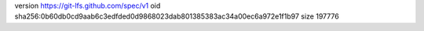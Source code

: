 version https://git-lfs.github.com/spec/v1
oid sha256:0b60db0cd9aab6c3edfded0d9868023dab801385383ac34a00ec6a972e1f1b97
size 197776
